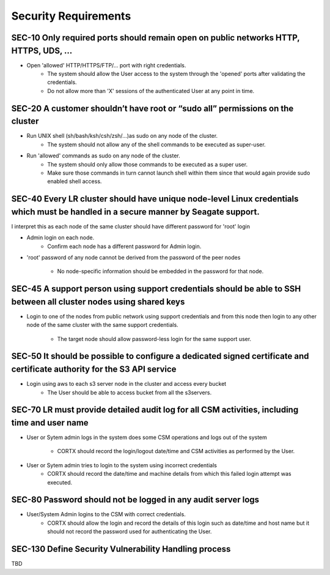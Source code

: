 *********************
Security Requirements
*********************


SEC-10 Only required ports should remain open on public networks HTTP, HTTPS, UDS, …
------------------------------------------------------------------------------------

* Open 'allowed' HTTP/HTTPS/FTP/... port with right credentials.
        - The system should allow the User access to the system through the 
          'opened' ports after validating the credentials.
        - Do not allow more than 'X' sessions of the authenticated User at any 
          point in time.


SEC-20 A customer shouldn’t have root or “sudo all” permissions on the cluster
------------------------------------------------------------------------------

* Run UNIX shell (sh/bash/ksh/csh/zsh/...)as sudo on any node of the cluster.
        - The system should not allow any of the shell commands to be executed as super-user.

* Run 'allowed' commands as sudo on any node of the cluster.
        - The system should only allow those commands to be executed as a super user.
        - Make sure those commands in turn cannot launch shell within them since
          that would again provide sudo enabled shell access.


SEC-40 Every LR cluster should have unique node-level Linux credentials which must be handled in a secure manner by Seagate support.
------------------------------------------------------------------------------------------------------------------------------------
I interpret this as each node of the same cluster should have different password for 'root' login

* Admin login on each node.
        - Confirm each node has a different password for Admin login.

* 'root' password of any node cannot be derived from the password of the peer
  nodes
        - No node-specific information should be embedded in the password for
          that node.


SEC-45 A support person using support credentials should be able to SSH between all cluster nodes using shared keys
-------------------------------------------------------------------------------------------------------------------

* Login to one of the nodes from  public network using support credentials and
  from this node then login to any other node of the same cluster with the same
  support credentials.
        - The target node should allow password-less login for the same support
          user.


SEC-50 It should be possible to configure a dedicated signed certificate and certificate authority for the S3 API service
------------------------------------------------------------------------------------------------------------------------- 

* Login using aws to each s3 server node in the cluster and access every bucket
        - The User should be able to access bucket from all the s3servers.


SEC-70 LR must provide detailed audit log for all CSM activities, including time and user name
----------------------------------------------------------------------------------------------

* User or Sytem admin logs in the system does some CSM operations and logs out of
  the system
        - CORTX should record the login/logout date/time and CSM activities
          as performed by the User.

* User or Sytem admin tries to login to the system using incorrect credentials
        - CORTX should record the date/time and machine details from which this 
          failed login attempt was executed.


SEC-80 Password should not be logged in any audit server logs
-------------------------------------------------------------

* User/System Admin logins to the CSM with correct credentials.
        - CORTX should allow the login and record the details of this login such
          as date/time and host name but it should not record the password used
          for authenticating the User.


SEC-130 Define Security Vulnerability Handling process
------------------------------------------------------

TBD


